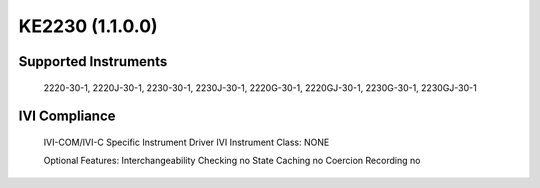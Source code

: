 KE2230 (1.1.0.0)
++++++++++++++++

Supported Instruments
---------------------

	2220-30-1, 2220J-30-1, 2230-30-1, 2230J-30-1,
	2220G-30-1, 2220GJ-30-1, 2230G-30-1, 2230GJ-30-1

IVI Compliance
--------------

	IVI-COM/IVI-C Specific Instrument Driver
	IVI Instrument Class: NONE

	Optional Features:
	Interchangeability Checking     no
	State Caching                   no
	Coercion Recording              no
